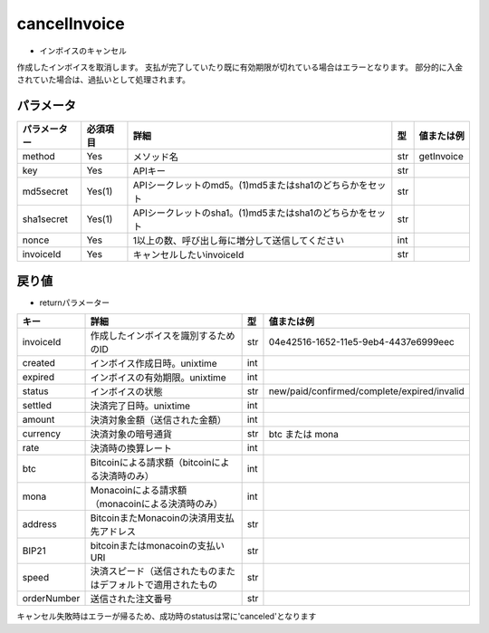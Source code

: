 =============================
cancelInvoice
=============================

* インボイスのキャンセル
作成したインボイスを取消します。
支払が完了していたり既に有効期限が切れている場合はエラーとなります。
部分的に入金されていた場合は、過払いとして処理されます。

パラメータ
==============
.. csv-table::
   :header: "パラメーター", "必須項目", "詳細", "型", "値または例"

   "method", "Yes", "メソッド名", "str", "getInvoice"
   "key", "Yes", "APIキー", "str", "　"
   "md5secret", "Yes(1)", "APIシークレットのmd5。(1)md5またはsha1のどちらかをセット", "str", "　"
   "sha1secret", "Yes(1)", "APIシークレットのsha1。(1)md5またはsha1のどちらかをセット", "str", "　"
   "nonce", "Yes", "1以上の数、呼び出し毎に増分して送信してください", "int", "　"
   "invoiceId", "Yes", "キャンセルしたいinvoiceId	", "str", "　"


戻り値
==============
* returnパラメーター

.. csv-table::
    :header: "キー", "詳細", "型", "値または例"

    "invoiceId", "作成したインボイスを識別するためのID", "str", "04e42516-1652-11e5-9eb4-4437e6999eec"
    "created", "インボイス作成日時。unixtime", "int", "　"
    "expired", "インボイスの有効期限。unixtime", "int", "　"
    "status", "インボイスの状態", "str", "new/paid/confirmed/complete/expired/invalid"
    "settled", "決済完了日時。unixtime", "int", "　"
    "amount", "決済対象金額（送信された金額）", "int", "　"
    "currency", "決済対象の暗号通貨", "str", "btc または mona"
    "rate", "決済時の換算レート", "int", "　"
    "btc", "Bitcoinによる請求額（bitcoinによる決済時のみ）", "int", "　"
    "mona", "Monacoinによる請求額（monacoinによる決済時のみ）", "int", "　"
    "address", "BitcoinまたMonacoinの決済用支払先アドレス", "str", "　"
    "BIP21", "bitcoinまたはmonacoinの支払いURI", "str", "　"
    "speed", "決済スピード（送信されたものまたはデフォルトで適用されたもの", "str", "　"
    "orderNumber", "送信された注文番号", "str", "　"

キャンセル失敗時はエラーが帰るため、成功時のstatusは常に'canceled'となります
